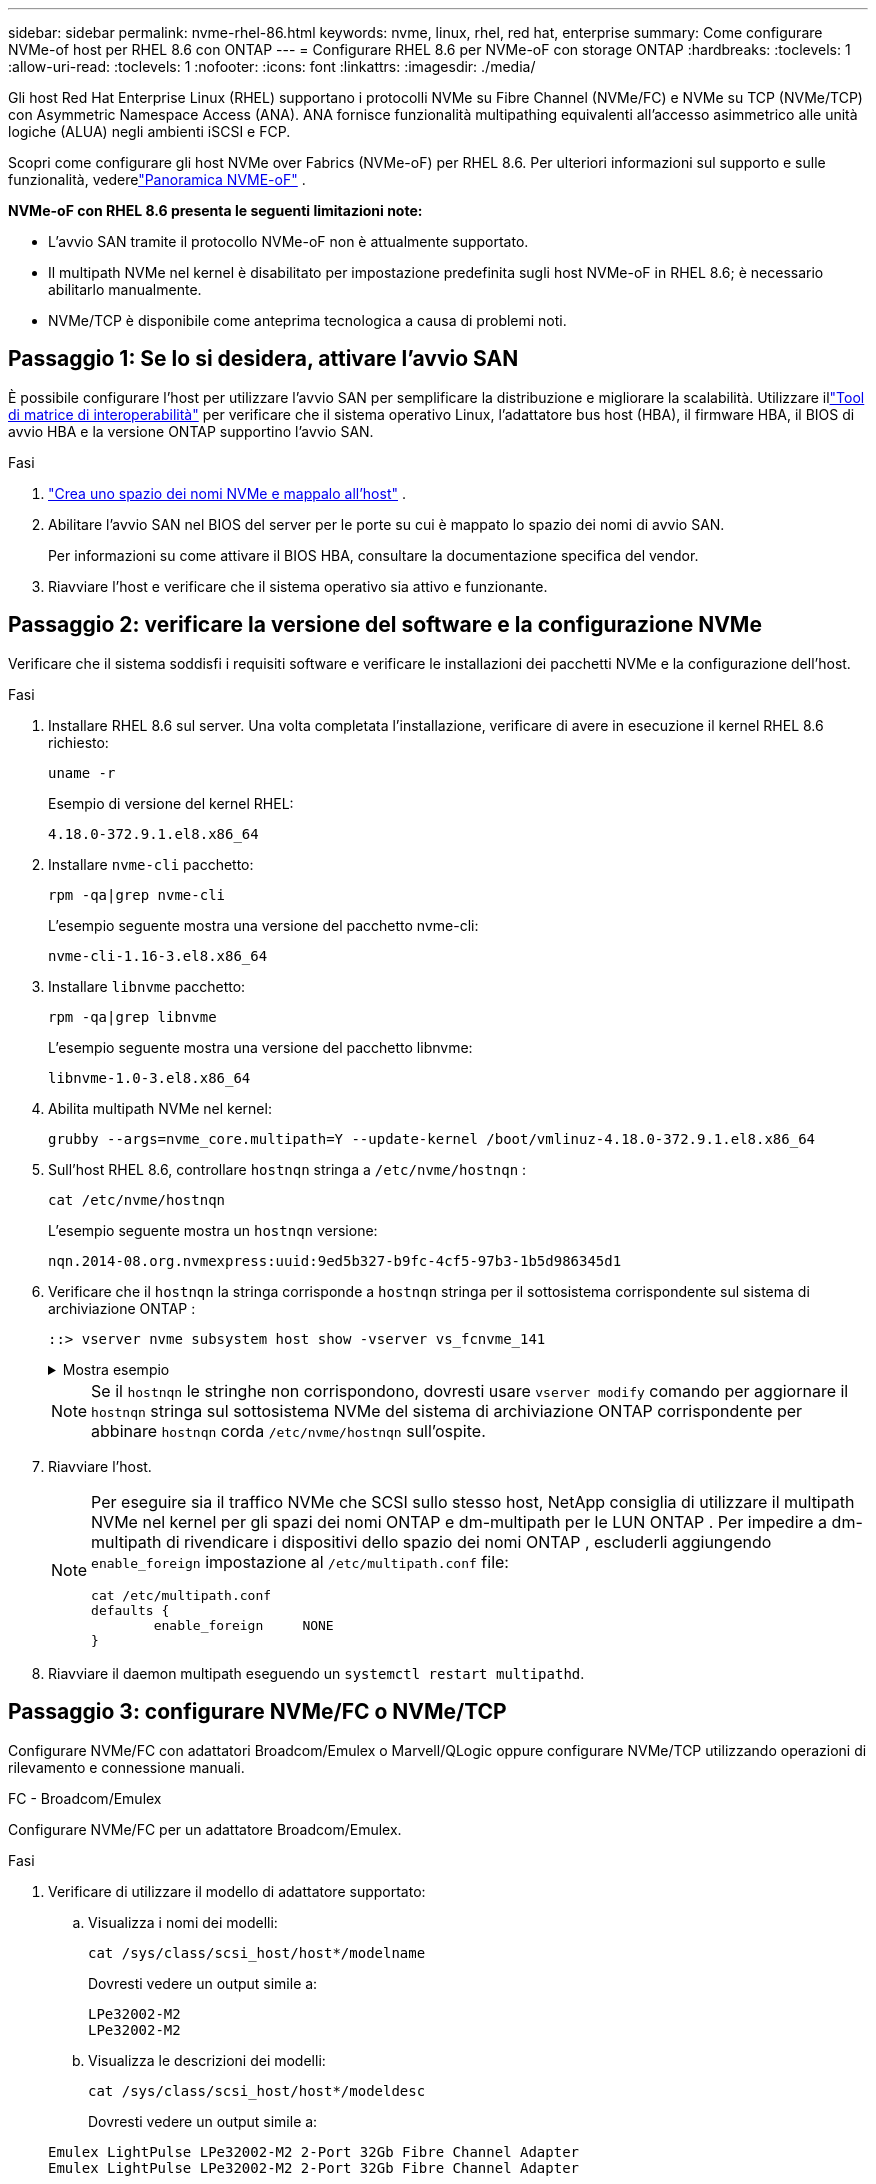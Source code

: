 ---
sidebar: sidebar 
permalink: nvme-rhel-86.html 
keywords: nvme, linux, rhel, red hat, enterprise 
summary: Come configurare NVMe-of host per RHEL 8.6 con ONTAP 
---
= Configurare RHEL 8.6 per NVMe-oF con storage ONTAP
:hardbreaks:
:toclevels: 1
:allow-uri-read: 
:toclevels: 1
:nofooter: 
:icons: font
:linkattrs: 
:imagesdir: ./media/


[role="lead"]
Gli host Red Hat Enterprise Linux (RHEL) supportano i protocolli NVMe su Fibre Channel (NVMe/FC) e NVMe su TCP (NVMe/TCP) con Asymmetric Namespace Access (ANA).  ANA fornisce funzionalità multipathing equivalenti all'accesso asimmetrico alle unità logiche (ALUA) negli ambienti iSCSI e FCP.

Scopri come configurare gli host NVMe over Fabrics (NVMe-oF) per RHEL 8.6.  Per ulteriori informazioni sul supporto e sulle funzionalità, vederelink:hu-nvme-index.html["Panoramica NVME-oF"^] .

*NVMe-oF con RHEL 8.6 presenta le seguenti limitazioni note:*

* L'avvio SAN tramite il protocollo NVMe-oF non è attualmente supportato.
* Il multipath NVMe nel kernel è disabilitato per impostazione predefinita sugli host NVMe-oF in RHEL 8.6; è necessario abilitarlo manualmente.
* NVMe/TCP è disponibile come anteprima tecnologica a causa di problemi noti.




== Passaggio 1: Se lo si desidera, attivare l'avvio SAN

È possibile configurare l'host per utilizzare l'avvio SAN per semplificare la distribuzione e migliorare la scalabilità. Utilizzare illink:https://mysupport.netapp.com/matrix/#welcome["Tool di matrice di interoperabilità"^] per verificare che il sistema operativo Linux, l'adattatore bus host (HBA), il firmware HBA, il BIOS di avvio HBA e la versione ONTAP supportino l'avvio SAN.

.Fasi
. https://docs.netapp.com/us-en/ontap/san-admin/create-nvme-namespace-subsystem-task.html["Crea uno spazio dei nomi NVMe e mappalo all'host"^] .
. Abilitare l'avvio SAN nel BIOS del server per le porte su cui è mappato lo spazio dei nomi di avvio SAN.
+
Per informazioni su come attivare il BIOS HBA, consultare la documentazione specifica del vendor.

. Riavviare l'host e verificare che il sistema operativo sia attivo e funzionante.




== Passaggio 2: verificare la versione del software e la configurazione NVMe

Verificare che il sistema soddisfi i requisiti software e verificare le installazioni dei pacchetti NVMe e la configurazione dell'host.

.Fasi
. Installare RHEL 8.6 sul server.  Una volta completata l'installazione, verificare di avere in esecuzione il kernel RHEL 8.6 richiesto:
+
[source, cli]
----
uname -r
----
+
Esempio di versione del kernel RHEL:

+
[listing]
----
4.18.0-372.9.1.el8.x86_64
----
. Installare `nvme-cli` pacchetto:
+
[source, cli]
----
rpm -qa|grep nvme-cli
----
+
L'esempio seguente mostra una versione del pacchetto nvme-cli:

+
[listing]
----
nvme-cli-1.16-3.el8.x86_64
----
. Installare `libnvme` pacchetto:
+
[source, cli]
----
rpm -qa|grep libnvme
----
+
L'esempio seguente mostra una versione del pacchetto libnvme:

+
[listing]
----
libnvme-1.0-3.el8.x86_64
----
. Abilita multipath NVMe nel kernel:
+
[source, cli]
----
grubby --args=nvme_core.multipath=Y --update-kernel /boot/vmlinuz-4.18.0-372.9.1.el8.x86_64
----
. Sull'host RHEL 8.6, controllare `hostnqn` stringa a `/etc/nvme/hostnqn` :
+
[source, cli]
----
cat /etc/nvme/hostnqn
----
+
L'esempio seguente mostra un  `hostnqn` versione:

+
[listing]
----
nqn.2014-08.org.nvmexpress:uuid:9ed5b327-b9fc-4cf5-97b3-1b5d986345d1
----
. Verificare che il `hostnqn` la stringa corrisponde a `hostnqn` stringa per il sottosistema corrispondente sul sistema di archiviazione ONTAP :
+
[source, cli]
----
::> vserver nvme subsystem host show -vserver vs_fcnvme_141
----
+
.Mostra esempio
[%collapsible]
====
[listing]
----
Vserver     Subsystem          Host NQN
----------- --------------- ----------------------------------------------------------
vs_fcnvme_141   nvme_141_1    nqn.2014-08.org.nvmexpress:uuid:9ed5b327-b9fc-4cf5-97b3-1b5d986345d1
----
====
+

NOTE: Se il `hostnqn` le stringhe non corrispondono, dovresti usare `vserver modify` comando per aggiornare il `hostnqn` stringa sul sottosistema NVMe del sistema di archiviazione ONTAP corrispondente per abbinare `hostnqn` corda `/etc/nvme/hostnqn` sull'ospite.

. Riavviare l'host.
+
[NOTE]
====
Per eseguire sia il traffico NVMe che SCSI sullo stesso host, NetApp consiglia di utilizzare il multipath NVMe nel kernel per gli spazi dei nomi ONTAP e dm-multipath per le LUN ONTAP .  Per impedire a dm-multipath di rivendicare i dispositivi dello spazio dei nomi ONTAP , escluderli aggiungendo `enable_foreign` impostazione al `/etc/multipath.conf` file:

[source, cli]
----
cat /etc/multipath.conf
defaults {
        enable_foreign     NONE
}
----
====
. Riavviare il daemon multipath eseguendo un `systemctl restart multipathd`.




== Passaggio 3: configurare NVMe/FC o NVMe/TCP

Configurare NVMe/FC con adattatori Broadcom/Emulex o Marvell/QLogic oppure configurare NVMe/TCP utilizzando operazioni di rilevamento e connessione manuali.

[role="tabbed-block"]
====
.FC - Broadcom/Emulex
--
Configurare NVMe/FC per un adattatore Broadcom/Emulex.

.Fasi
. Verificare di utilizzare il modello di adattatore supportato:
+
.. Visualizza i nomi dei modelli:
+
[source, cli]
----
cat /sys/class/scsi_host/host*/modelname
----
+
Dovresti vedere un output simile a:

+
[listing]
----
LPe32002-M2
LPe32002-M2
----
.. Visualizza le descrizioni dei modelli:
+
[source, cli]
----
cat /sys/class/scsi_host/host*/modeldesc
----
+
Dovresti vedere un output simile a:

+
[listing]
----
Emulex LightPulse LPe32002-M2 2-Port 32Gb Fibre Channel Adapter
Emulex LightPulse LPe32002-M2 2-Port 32Gb Fibre Channel Adapter
----


. Verificare di utilizzare il Broadcom consigliato `lpfc` firmware e driver della posta in arrivo:
+
.. Visualizza la versione del firmware:
+
[source, cli]
----
cat /sys/class/scsi_host/host*/fwrev
----
+
Il comando restituisce le versioni del firmware:

+
[listing]
----
12.8.351.47, sli-4:2:c
12.8.351.47, sli-4:2:c
----
.. Visualizza la versione del driver in arrivo:
+
[source, cli]
----
cat /sys/module/lpfc/version
----
+
L'esempio seguente mostra la versione del driver:

+
[listing]
----
0:14.0.0.4
----
+
Per l'elenco aggiornato dei driver della scheda di rete supportati e delle versioni del firmware, vedere link:https://mysupport.netapp.com/matrix/["Tool di matrice di interoperabilità"^].



. Verificare che `lpfc_enable_fc4_type` è impostato su `3`:
+
[source, cli]
----
cat /sys/module/lpfc/parameters/lpfc_enable_fc4_type
----
. Verificare che sia possibile visualizzare le porte dell'iniziatore:
+
[source, cli]
----
cat /sys/class/fc_host/host*/port_name
----
+
Dovresti vedere un output simile a:

+
[listing]
----
0x100000109b1c1204
0x100000109b1c1205
----
. Verificare che le porte dell'iniziatore siano in linea:
+
[source, cli]
----
cat /sys/class/fc_host/host*/port_state
----
+
Viene visualizzato il seguente output:

+
[listing]
----
Online
Online
----
. Verificare che le porte iniziatore NVMe/FC siano abilitate e che le porte di destinazione siano visibili:
+
[source, cli]
----
cat /sys/class/scsi_host/host*/nvme_info
----
+
.Mostra esempio
[%collapsible]
=====
[listing, subs="+quotes"]
----
NVME Initiator Enabled
XRI Dist lpfc0 Total 6144 IO 5894 ELS 250
NVME LPORT lpfc0 WWPN x100000109b1c1204 WWNN x200000109b1c1204 DID x011d00 *ONLINE*
NVME RPORT WWPN x203800a098dfdd91 WWNN x203700a098dfdd91 DID x010c07 *TARGET DISCSRVC ONLINE*
NVME RPORT WWPN x203900a098dfdd91 WWNN x203700a098dfdd91 DID x011507 *TARGET DISCSRVC ONLINE*

NVME Statistics
LS: Xmt 0000000f78 Cmpl 0000000f78 Abort 00000000
LS XMIT: Err 00000000 CMPL: xb 00000000 Err 00000000
Total FCP Cmpl 000000002fe29bba Issue 000000002fe29bc4 OutIO 000000000000000a
abort 00001bc7 noxri 00000000 nondlp 00000000 qdepth 00000000 wqerr 00000000 err 00000000
FCP CMPL: xb 00001e15 Err 0000d906

NVME Initiator Enabled
XRI Dist lpfc1 Total 6144 IO 5894 ELS 250
NVME LPORT lpfc1 WWPN x100000109b1c1205 WWNN x200000109b1c1205 DID x011900 *ONLINE*
NVME RPORT WWPN x203d00a098dfdd91 WWNN x203700a098dfdd91 DID x010007 *TARGET DISCSRVC ONLINE*
NVME RPORT WWPN x203a00a098dfdd91 WWNN x203700a098dfdd91 DID x012a07 *TARGET DISCSRVC ONLINE*

NVME Statistics
LS: Xmt 0000000fa8 Cmpl 0000000fa8 Abort 00000000
LS XMIT: Err 00000000 CMPL: xb 00000000 Err 00000000
Total FCP Cmpl 000000002e14f170 Issue 000000002e14f17a OutIO 000000000000000a
abort 000016bb noxri 00000000 nondlp 00000000 qdepth 00000000 wqerr 00000000 err 00000000
FCP CMPL: xb 00001f50 Err 0000d9f8
----
=====


--
.FC - Marvell/QLogic
--
Configurare NVMe/FC per un adattatore Marvell/QLogic.

.Fasi
. Verificare di utilizzare il modello di adattatore, il driver e le versioni del firmware supportati:
+
[source, cli]
----
cat /sys/class/fc_host/host*/symbolic_name
----
+
Dovresti vedere un output simile a:

+
[listing]
----
QLE2742 FW:v9.06.02 DVR:v10.02.00.200-k
QLE2742 FW:v9.06.02 DVR:v10.02.00.200-k
----
. Verificare che `ql2xnvmeenable` è impostato. Ciò consente all'adattatore Marvell di funzionare come iniziatore NVMe/FC:
+
[source, cli]
----
cat /sys/module/qla2xxx/parameters/ql2xnvmeenable
----
+
Il risultato previsto è 1.



--
.TCP
--
Il protocollo NVMe/TCP non supporta l'operazione di connessione automatica.  In alternativa, è possibile scoprire i sottosistemi e gli spazi dei nomi NVMe/TCP eseguendo l'NVMe/TCP `connect` O `connect-all` operazioni manualmente.

.Fasi
. Verificare che la porta di avvio possa ottenere i dati della pagina del registro di individuazione attraverso i LIF NVMe/TCP supportati:
+
[source, cli]
----
nvme discover -t tcp -w host-traddr -a traddr
----
+
.Mostra esempio
[%collapsible]
=====
[listing, subs="+quotes"]
----
nvme discover -t tcp -w 192.168.1.8 -a 192.168.1.51

Discovery Log Number of Records 10, Generation counter 119
=====Discovery Log Entry 0======
trtype: tcp
adrfam: ipv4
subtype: *nvme subsystem*
treq: not specified
portid: 0
trsvcid: 4420
subnqn: nqn.1992-08.com.netapp:sn.56e362e9bb4f11ebbaded039ea165abc:subsystem.nvme_118_tcp_1
traddr: 192.168.2.56
sectype: none
=====Discovery Log Entry 1======
trtype: tcp
adrfam: ipv4
subtype: *nvme subsystem*
treq: not specified
portid: 1
trsvcid: 4420
subnqn: nqn.1992-08.com.netapp:sn.56e362e9bb4f11ebbaded039ea165abc:subsystem.nvme_118_tcp_1
traddr: 192.168.1.51
sectype: none
=====Discovery Log Entry 2======
trtype: tcp
adrfam: ipv4
subtype: *nvme subsystem*
treq: not specified
portid: 0
trsvcid: 4420
subnqn: nqn.1992-08.com.netapp:sn.56e362e9bb4f11ebbaded039ea165abc:subsystem.nvme_118_tcp_2
traddr: 192.168.2.56
sectype: none
----
=====
. Verificare che le altre combinazioni LIF iniziatore-destinazione NVMe/TCP possano recuperare correttamente i dati della pagina del registro di rilevamento:
+
[source, cli]
----
nvme discover -t tcp -w host-traddr -a traddr
----
+
.Mostra esempio
[%collapsible]
=====
[listing, subs="+quotes"]
----
nvme discover -t tcp -w 192.168.1.8 -a 192.168.1.51
nvme discover -t tcp -w 192.168.1.8 -a 192.168.1.52
nvme discover -t tcp -w 192.168.2.9 -a 192.168.2.56
nvme discover -t tcp -w 192.168.2.9 -a 192.168.2.57
----
=====
. Eseguire `nvme connect-all` Command tra tutti i LIF target initiator NVMe/TCP supportati nei nodi:
+
[source, cli]
----
nvme connect-all -t tcp -w host-traddr -a traddr -1 1800
----
+
.Mostra esempio
[%collapsible]
=====
[listing, subs="+quotes"]
----
nvme connect-all -t tcp -w 192.168.1.8 -a 192.168.1.51 -l 1800
nvme connect-all -t tcp -w 192.168.1.8 -a 192.168.1.52 -l 1800
nvme connect-all -t tcp -w 192.168.2.9 -a 192.168.2.56 -l 1800
nvme connect-all -t tcp -w 192.168.2.9 -a 192.168.2.57 -l 1800
----
=====


--
====


== Passaggio 4: facoltativamente, abilitare 1 MB I/O per NVMe/FC

ONTAP segnala una dimensione massima di trasferimento dati (MDTS) pari a 8 nei dati Identify Controller.  Ciò significa che la dimensione massima della richiesta di I/O può arrivare fino a 1 MB.  Per emettere richieste di I/O di dimensione 1 MB per un host Broadcom NVMe/FC, è necessario aumentare il `lpfc` valore del `lpfc_sg_seg_cnt` parametro a 256 dal valore predefinito di 64.


NOTE: Questi passaggi non si applicano agli host Qlogic NVMe/FC.

.Fasi
. Impostare il `lpfc_sg_seg_cnt` parametro su 256:
+
[source, cli]
----
cat /etc/modprobe.d/lpfc.conf
----
+
Dovresti vedere un output simile al seguente esempio:

+
[listing]
----
options lpfc lpfc_sg_seg_cnt=256
----
. Eseguire il `dracut -f` comando e riavviare l'host.
. Verificare che il valore per `lpfc_sg_seg_cnt` sia 256:
+
[source, cli]
----
cat /sys/module/lpfc/parameters/lpfc_sg_seg_cnt
----




== Passaggio 5: convalida NVMe-oF

Verificare che lo stato multipath NVMe in-kernel, lo stato ANA e i namespace ONTAP siano corretti per la configurazione NVMe-of.

.Fasi
. Verificare che il multipath NVMe nel kernel sia attivato:
+
[source, cli]
----
cat /sys/module/nvme_core/parameters/multipath
----
+
Viene visualizzato il seguente output:

+
[listing]
----
Y
----
. Verificare che le impostazioni NVMe-of appropriate (ad esempio, modello impostato su controller NetApp ONTAP e ipopolicy per il bilanciamento del carico impostato su round-robin) per i rispettivi spazi dei nomi ONTAP si riflettano correttamente sull'host:
+
.. Visualizza i sottosistemi:
+
[source, cli]
----
cat /sys/class/nvme-subsystem/nvme-subsys*/model
----
+
Viene visualizzato il seguente output:

+
[listing]
----
NetApp ONTAP Controller
NetApp ONTAP Controller
----
.. Visualizza la politica:
+
[source, cli]
----
cat /sys/class/nvme-subsystem/nvme-subsys*/iopolicy
----
+
Viene visualizzato il seguente output:

+
[listing]
----
round-robin
round-robin
----


. Verificare che gli spazi dei nomi siano stati creati e rilevati correttamente sull'host:
+
[source, cli]
----
nvme list
----
+
.Mostra esempio
[%collapsible]
====
[listing]
----
Node         SN                   Model
---------------------------------------------------------
/dev/nvme4n1 81Ix2BVuekWcAAAAAAAB	NetApp ONTAP Controller


Namespace Usage    Format             FW             Rev
-----------------------------------------------------------
1                 21.47 GB / 21.47 GB	4 KiB + 0 B   FFFFFFFF
----
====
. Verificare che lo stato del controller di ciascun percorso sia attivo e che abbia lo stato ANA corretto:
+
[source, cli]
----
nvme list-subsys /dev/nvme1n1
----
+
.Mostra esempio
[%collapsible]
====
[listing, subs="+quotes"]
----
nvme-subsys1 - nvme-subsys0 - NQN=nqn.1992-08.com.netapp:sn.5f5f2c4aa73b11e9967e00a098df41bd:subsystem.nvme_141_1
\
+- nvme0 fc traddr=nn-0x203700a098dfdd91:pn-0x203800a098dfdd91 host_traddr=nn-0x200000109b1c1204:pn-0x100000109b1c1204 *live inaccessible*
+- nvme1 fc traddr=nn-0x203700a098dfdd91:pn-0x203900a098dfdd91 host_traddr=nn-0x200000109b1c1204:pn-0x100000109b1c1204 *live inaccessible*
+- nvme2 fc traddr=nn-0x203700a098dfdd91:pn-0x203a00a098dfdd91 host_traddr=nn-0x200000109b1c1205:pn-0x100000109b1c1205 *live optimized*
+- nvme3 fc traddr=nn-0x203700a098dfdd91:pn-0x203d00a098dfdd91 host_traddr=nn-0x200000109b1c1205:pn-0x100000109b1c1205 *live optimized*
----
====
. Verificare che il plug-in NetApp visualizzi i valori corretti per ciascun dispositivo dello spazio dei nomi ONTAP:
+
[role="tabbed-block"]
====
.Colonna
--
[source, cli]
----
nvme netapp ontapdevices -o column
----
.Mostra esempio
[%collapsible]
=====
[listing, subs="+quotes"]
----
Device       Vserver          Namespace Path
---------    -------          --------------------------------------------------
/dev/nvme0n1 vs_fcnvme_141    /vol/fcnvme_141_vol_1_1_0/fcnvme_141_ns

NSID  UUID                                   Size
----  ------------------------------         ------
1     72b887b1-5fb6-47b8-be0b-33326e2542e2  85.90GB
----
=====
--
.JSON
--
[source, cli]
----
nvme netapp ontapdevices -o json
----
.Mostra esempio
[%collapsible]
=====
[listing, subs="+quotes"]
----
{
"ONTAPdevices" : [
    {
        "Device" : "/dev/nvme0n1",
        "Vserver" : "vs_fcnvme_141",
        "Namespace_Path" : "/vol/fcnvme_141_vol_1_1_0/fcnvme_141_ns",
        "NSID" : 1,
        "UUID" : "72b887b1-5fb6-47b8-be0b-33326e2542e2",
        "Size" : "85.90GB",
        "LBA_Data_Size" : 4096,
        "Namespace_Size" : 20971520
    }
  ]
}
----
=====
--
====




== Fase 6: Esaminare i problemi noti

Ecco i problemi noti:

[cols="20,40,40"]
|===
| ID bug NetApp | Titolo | Descrizione 


| link:https://mysupport.netapp.com/site/bugs-online/product/HOSTUTILITIES/BURT/1479047["1479047"] | Gli host RHEL 8.7 NVMe-oF creano controller di rilevamento persistenti duplicati (PDC) | Sugli host NVMe-oF, è possibile utilizzare il comando "nvme discover -p" per creare PDC.  Quando si utilizza questo comando, è necessario creare un solo PDC per ogni combinazione iniziatore-destinazione.  Tuttavia, se si esegue RHEL 8.8 su un host NVMe-oF, viene creato un PDC duplicato ogni volta che viene eseguito "nvme discover -p".  Ciò comporta un utilizzo non necessario delle risorse sia sull'host che sulla destinazione. 
|===